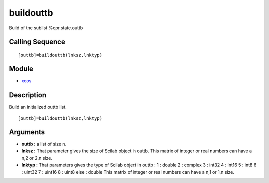 


buildouttb
==========

Build of the sublist %cpr.state.outtb



Calling Sequence
~~~~~~~~~~~~~~~~


::

    [outtb]=buildouttb(lnksz,lnktyp)




Module
~~~~~~


+ `xcos`_




Description
~~~~~~~~~~~

Build an initialized outtb list.


::

    [outtb]=buildouttb(lnksz,lnktyp)




Arguments
~~~~~~~~~


+ **outtb :** a list of size n.
+ **lnksz :** That parameter gives the size of Scilab object in outtb.
  This matrix of integer or real numbers can have a n,2 or 2,n size.
+ **lnktyp :** That parameters gives the type of Scilab object in
  outtb : 1 : double 2 : complex 3 : int32 4 : int16 5 : int8 6 : uint32
  7 : uint16 8 : uint8 else : double This matrix of integer or real
  numbers can have a n,1 or 1,n size.


.. _xcos: xcos.html


